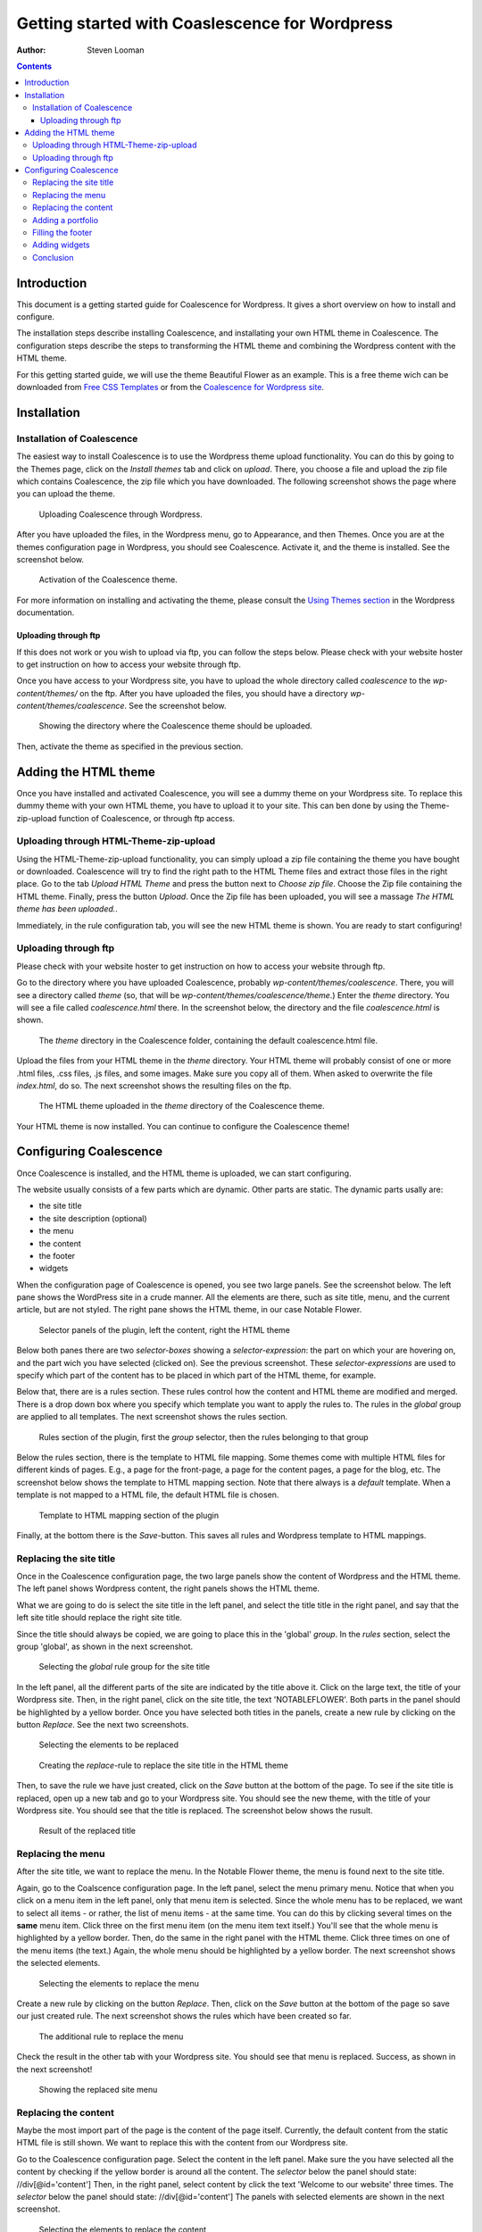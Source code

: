 ===============================================
Getting started with Coaslescence for Wordpress
===============================================

:Author: Steven Looman

.. contents::

Introduction
============

This document is a getting started guide for Coalescence for Wordpress. It gives a short overview on how to install and configure.

The installation steps describe installing Coalescence, and installating your own HTML theme in Coalescence. The configuration steps describe the steps to transforming the HTML theme and combining the Wordpress content with the HTML theme.

For this getting started guide, we will use the theme Beautiful Flower as an example. This is a free theme wich can be downloaded from `Free CSS Templates <http://www.freecsstemplates.org/preview/notableflower/>`_ or from the `Coalescence for Wordpress site <http://www.coalescencewp.com/wp-content/uploads/notableflower.zip>`_.

Installation
============

Installation of Coalescence
---------------------------

The easiest way to install Coalescence is to use the Wordpress theme upload functionality. You can do this by going to the Themes page, click on the `Install themes` tab and click on `upload`. There, you choose a file and upload the zip file which contains Coalescence, the zip file which you have downloaded. The following screenshot shows the page where you can upload the theme.

.. figure:: images/theme_installation_1_zip_upload.png
   :alt: Uploading Coalescence through the web interface.

   Uploading Coalescence through Wordpress.

After you have uploaded the files, in the Wordpress menu, go to Appearance, and then Themes. Once you are at the themes configuration page in Wordpress, you should see Coalescence. Activate it, and the theme is installed. See the screenshot below.

.. figure:: images/theme_installation_2_activation.png
   :alt: Activation of Coalescence

   Activation of the Coalescence theme.

For more information on installing and activating the theme, please consult the `Using Themes section <http://codex.wordpress.org/Using_Themes>`_ in the Wordpress documentation.

Uploading through ftp
~~~~~~~~~~~~~~~~~~~~~

If this does not work or you wish to upload via ftp, you can follow the steps below. Please check with your website hoster to get instruction on how to access your website through ftp.

Once you have access to your Wordpress site, you have to upload the whole directory called `coalescence` to the `wp-content/themes/` on the ftp. After you have uploaded the files, you should have a directory `wp-content/themes/coalescence`. See the screenshot below.

.. figure:: images/theme_installation_1_uploading.png
   :alt: Theme installation, showing the directory

   Showing the directory where the Coalescence theme should be uploaded.

Then, activate the theme as specified in the previous section.

Adding the HTML theme
=====================

Once you have installed and activated Coalescence, you will see a dummy theme on your Wordpress site. To replace this dummy theme with your own HTML theme, you have to upload it to your site. This can ben done by using the Theme-zip-upload function of Coalescence, or through ftp access.

Uploading through HTML-Theme-zip-upload
---------------------------------------

Using the HTML-Theme-zip-upload functionality, you can simply upload a zip file containing the theme you have bought or downloaded. Coalescence will try to find the right path to the HTML Theme files and extract those files in the right place. Go to the tab `Upload HTML Theme` and press the button next to `Choose zip file`. Choose the Zip file containing the HTML theme. Finally, press the button `Upload`. Once the Zip file has been uploaded, you will see a massage `The HTML theme has been uploaded.`.

Immediately, in the rule configuration tab, you will see the new HTML theme is shown. You are ready to start configuring!

Uploading through ftp
---------------------

Please check with your website hoster to get instruction on how to access your website through ftp.

Go to the directory where you have uploaded Coalescence, probably `wp-content/themes/coalescence`. There, you will see a directory called `theme` (so, that will be `wp-content/themes/coalescence/theme`.) Enter the `theme` directory. You will see a file called `coalescence.html` there. In the screenshot below, the directory and the file `coalescence.html` is shown.

.. figure:: images/theme_installation_3_theme_directory.png
   :alt: The `theme` directory in Coalescence

   The `theme` directory in the Coalescence folder, containing the default coalescence.html file.

Upload the files from your HTML theme in the `theme` directory. Your HTML theme will probably consist of one or more .html files, .css files, .js files, and some images. Make sure you copy all of them. When asked to overwrite the file `index.html`, do so. The next screenshot shows the resulting files on the ftp.

.. figure:: images/theme_installation_4_theme_files.png
   :alt: The HTML theme uploaded in place

   The HTML theme uploaded in the `theme` directory of the Coalescence theme.

Your HTML theme is now installed. You can continue to configure the Coalescence theme!

Configuring Coalescence
=======================

Once Coalescence is installed, and the HTML theme is uploaded, we can start configuring.

The website usually consists of a few parts which are dynamic. Other parts are static. The dynamic parts usally are:

- the site title
- the site description (optional)
- the menu
- the content
- the footer
- widgets

When the configuration page of Coalescence is opened, you see two large panels. See the screenshot below. The left pane shows the WordPress site in a crude manner. All the elements are there, such as site title, menu, and the current article, but are not styled. The right pane shows the HTML theme, in our case Notable Flower.

.. figure:: images/plugin_overview_1_panels.png
   :alt: Configurator page overview - selector panels

   Selector panels of the plugin, left the content, right the HTML theme

Below both panes there are two `selector-boxes` showing a `selector-expression`: the part on which your are hovering on, and the part wich you have selected (clicked on). See the previous screenshot. These `selector-expressions` are used to specify which part of the content has to be placed in which part of the HTML theme, for example.

Below that, there are is a rules section. These rules control how the content and HTML theme are modified and merged. There is a drop down box where you specify which template you want to apply the rules to. The rules in the `global` group are applied to all templates. The next screenshot shows the rules section.

.. figure:: images/plugin_overview_2_rules.png
   :alt: Configurator page overview - rules section

   Rules section of the plugin, first the `group` selector, then the rules belonging to that group

Below the rules section, there is the template to HTML file mapping. Some themes come with multiple HTML files for different kinds of pages. E.g., a page for the front-page, a page for the content pages, a page for the blog, etc. The screenshot below shows the template to HTML mapping section. Note that there always is a `default` template. When a template is not mapped to a HTML file, the default HTML file is chosen.

.. figure:: images/plugin_overview_3_templates.png
   :alt: Configurator page overview - template to HTML mapping

   Template to HTML mapping section of the plugin

Finally, at the bottom there is the `Save`-button. This saves all rules and Wordpress template to HTML mappings.

Replacing the site title
------------------------

Once in the Coalescence configuration page, the two large panels show the content of Wordpress and the HTML theme. The left panel shows Wordpress content, the right panels shows the HTML theme.

What we are going to do is select the site title in the left panel, and select the title title in the right panel, and say that the left site title should replace the right site title.

Since the title should always be copied, we are going to place this in the 'global' `group`. In the `rules` section, select the group 'global', as shown in the next screenshot.

.. figure:: images/plugin_site_title_1_rule_section.png
   :alt: Site title - select rule group

   Selecting the `global` rule group for the site title

In the left panel, all the different parts of the site are indicated by the title above it. Click on the large text, the title of your Wordpress site. Then, in the right panel, click on the site title, the text 'NOTABLEFLOWER'. Both parts in the panel should be highlighted by a yellow border. Once you have selected both titles in the panels, create a new rule by clicking on the button `Replace`. See the next two screenshots.

.. figure:: images/plugin_site_title_2_selectors.png
   :alt: Site title - selectors for the rule

   Selecting the elements to be replaced

.. figure:: images/plugin_site_title_3_rules.png
   :alt: Site title - creating the replace rule

   Creating the `replace`-rule to replace the site title in the HTML theme

Then, to save the rule we have just created, click on the `Save` button at the bottom of the page. To see if the site title is replaced, open up a new tab and go to your Wordpress site. You should see the new theme, with the title of your Wordpress site. You should see that the title is replaced. The screenshot below shows the rusult.

.. figure:: images/plugin_site_title_4_result.png
   :alt: Site title - the result of the replacement

   Result of the replaced title

Replacing the menu
------------------

After the site title, we want to replace the menu. In the Notable Flower theme, the menu is found next to the site title.

Again, go to the Coalscence configuration page. In the left panel, select the menu primary menu. Notice that when you click on a menu item in the left panel, only that menu item is selected. Since the whole menu has to be replaced, we want to select all items - or rather, the list of menu items - at the same time. You can do this by clicking several times on the **same** menu item. Click three on the first menu item (on the menu item text itself.) You'll see that the whole menu is highlighted by a yellow border. Then, do the same in the right panel with the HTML theme. Click three times on one of the menu items (the text.) Again, the whole menu should be highlighted by a yellow border. The next screenshot shows the selected elements.

.. figure:: images/plugin_site_menu_1_selectors.png
   :alt: Site menu - selectors for the rule

   Selecting the elements to replace the menu

Create a new rule by clicking on the button `Replace`. Then, click on the `Save` button at the bottom of the page so save our just created rule. The next screenshot shows the rules which have been created so far.

.. figure:: images/plugin_site_menu_2_rules.png
   :alt: Site menu - creating the rule to replace the menu

   The additional rule to replace the menu

Check the result in the other tab with your Wordpress site. You should see that menu is replaced. Success, as shown in the next screenshot!

.. figure:: images/plugin_site_menu_3_result.png
   :alt: Site menu - result

   Showing the replaced site menu

Replacing the content
---------------------

Maybe the most import part of the page is the content of the page itself. Currently, the default content from the static HTML file is still shown. We want to replace this with the content from our Wordpress site.

Go to the Coalescence configuration page. Select the content in the left panel. Make sure the you have selected all the content by checking if the yellow border is around all the content. The `selector` below the panel should state: //div[@id='content'] Then, in the right panel, select content by click the text 'Welcome to our website' three times. The `selector` below the panel should state: //div[@id='content'] The panels with selected elements are shown in the next screenshot.

.. figure:: images/plugin_site_content_1_selectors.png
   :alt: Content - selectors for the rule

   Selecting the elements to replace the content

Again, we create a `replace` rule by clicking the button `Replace`. Save the rules by clicking on the `Save` button at the bottom of the page.

If you check your Wordpress site in the other tab, you should see that content is replaced, as shown in the next screenshot.

.. figure:: images/plugin_site_content_2_rules.png
   :alt: Content - the rule to replace the content

   The rule to replace the content

Adding a portfolio
------------------

In this example we are not interested in the portfolio at the bottom of the Notable Flower theme. We can easily drop this from the HTML theme from the Coalescence configuration page.

Go to the Coalescence configuration page. Then, in the right panel, click on the title 'Praesent scelerisque scelerisque' at the bottom of the page. You will see a yellow border around the large text. Click the same text two times more. You will see a yellow border around the title and the text below it. The `selector` below the panel should state: //div[@id='portfolio'] The screenshow below shows the panels with selected elements.

.. figure:: images/plugin_site_portfolio_1_selectors.png
   :alt: Portfolio - selectors for the rule

   Selecting the element to remove the portfolio

To drop this part of the HTML theme we have to instruct the Coalescence theme to remove that part. Click on the button `Drop from right`. The newly created rule is shown in the next screenshot.

.. figure:: images/plugin_site_portfolio_2_rules.png
   :alt: Portfolio - the rule to drop the portfolio

   The rule that drops the portfolio from the HTML theme

Then, save the rules by clicking the `Save`-button and check out the result in the other tab. The lower text is now removed. The result is shown in the screenshot below.

.. figure:: images/plugin_site_portfolio_3_result.png
   :alt: Portfolio - the result

   The result of dropping the portfolio from the HTML theme

Filling the footer
------------------

The footer is similar to the steps above. In the left panel, click on the the text 'Proudly powered by Wordpress' until the selector below it states: //div[@id='wp-credits']

In the right panel, click the on the text 'Copyright (c) 2013 Sitename.com...' until the selector states below it states: //div[@id='copyright']

Create a rule by clicking the `Replace` button at the rules section, and the `Save` button at the bottom. Check the result in the other tab.

Adding widgets
--------------

Often, sites have additional 'panels' on the side for extra information such as contact information or testimonials. In Wordpress, such 'panels' are called `Widgets`. Widgets are a very powerful way of placing additional information on the website.

Widgets in Wordpress are placed on a `sidebar`. Each theme can have multiple sidebars. The Coalescence theme has four in total. Sidebars are shown depending on the page you are looking at:

- Frontpage sidebar: shown on the front-page
- Left sidebar: always available
- Right sidebar: always available
- 404 sidebar: shown on the 404 page
- Search sidebar: shown on the search results page

Different sidebars can be used for different purposes. For example, we can use the 404 sidebar to place helpful widgets for the visitor if s/he tries to open a page which does not exist, such as a text widget with hints where the visitor can find helpful links.

In the Notable Flower theme there are two widgets on the right, we want to replace the text in those widgets with our own. To do so, we have to create two widgets. Go to Appearance --> Widgets, in the left menu, and drag the bar with 'Text' to the 'Front page' sidebar on the right. Open the newly created widget, set a title: 'Contact', and add some content::

    <div id="contact">
      Line 1<br />
      Line 2<br />
      Line 3
    </div>

The next screenshot shows the widget with contents.

.. figure:: images/plugin_site_widget_1_widget.png
   :alt: Contact widget - creating the widget

   Creating the widget in Wordpress

Go back to the Coalescence configuration page and find the widget we have just created. You can find the widget by looking for the text 'Contact'. Click on one of the lines below 'Contact' to select the text. The `selector` below the panel should state: //div[@id='contact'] In the right panel, select the first block of text. Click on the the title 'Mauris vulputate' three times. You should see a border around the block. Both the panels and selected elements are shown in the next screenshot.

.. figure:: images/plugin_site_widget_2_selectors.png
   :alt: Contact widget - selectors for the rule

   Selecting the element to replace the widget

Replace the text by clicking on the `Replace` button. Use the `Save` button to save the rule we have just created. The resulting rules are shown in the screenshot below.

.. figure:: images/plugin_site_widget_3_rules.png
   :alt: Contact widget - showing the created rules

   The rule which has been created to for the contact widget

The result is that the first block of text on the right side in HTML theme will be replaced by our contact text. The next screenshot shows the result.

.. figure:: images/plugin_site_widget_4_result.png
   :alt: Contact widget - resulting page

   The resulting page where the contact widget has been added

Conclusion
----------

We have just themed our Wordpress site using a static HTML theme. Without any programming! This document is meant as a quick start and doesn't show all the tips and tricks, but should help you to get up to speed. There are probably more items you wish to replace. Keep in mind that widgets are a powerful tool to add additional information.

Please see the documentation of the `Coalescence theme <index.html>`_ for more documentation.

